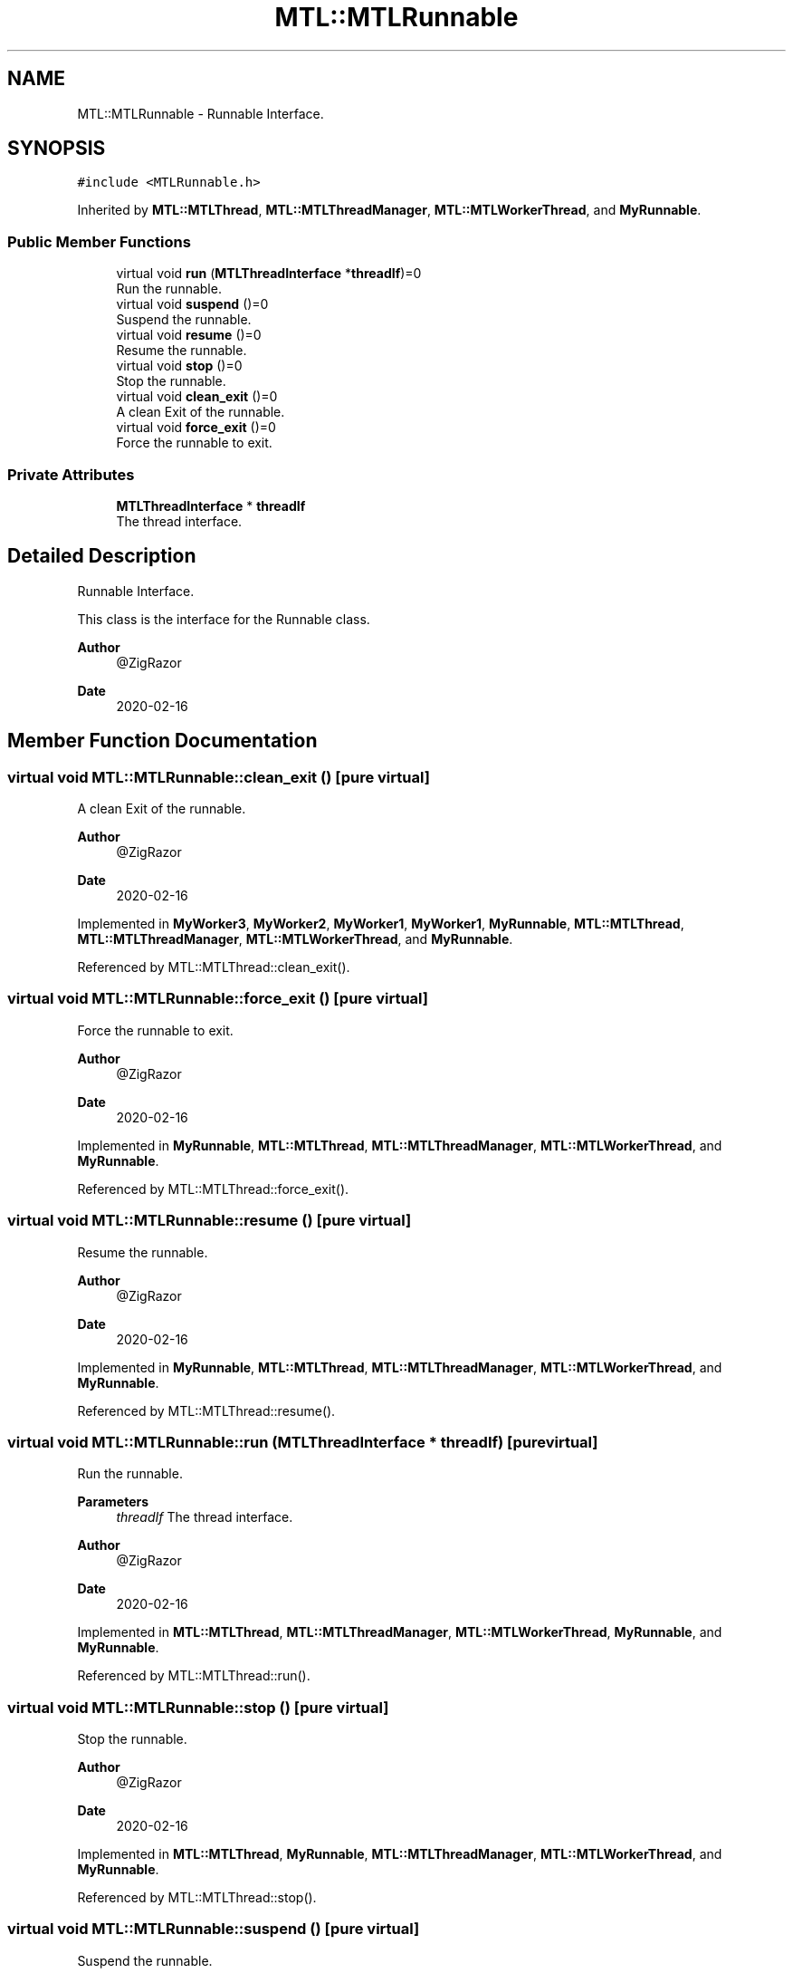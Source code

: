 .TH "MTL::MTLRunnable" 3 "Fri Feb 25 2022" "Version 0.0.1" "MTL" \" -*- nroff -*-
.ad l
.nh
.SH NAME
MTL::MTLRunnable \- Runnable Interface\&.  

.SH SYNOPSIS
.br
.PP
.PP
\fC#include <MTLRunnable\&.h>\fP
.PP
Inherited by \fBMTL::MTLThread\fP, \fBMTL::MTLThreadManager\fP, \fBMTL::MTLWorkerThread\fP, and \fBMyRunnable\fP\&.
.SS "Public Member Functions"

.in +1c
.ti -1c
.RI "virtual void \fBrun\fP (\fBMTLThreadInterface\fP *\fBthreadIf\fP)=0"
.br
.RI "Run the runnable\&. "
.ti -1c
.RI "virtual void \fBsuspend\fP ()=0"
.br
.RI "Suspend the runnable\&. "
.ti -1c
.RI "virtual void \fBresume\fP ()=0"
.br
.RI "Resume the runnable\&. "
.ti -1c
.RI "virtual void \fBstop\fP ()=0"
.br
.RI "Stop the runnable\&. "
.ti -1c
.RI "virtual void \fBclean_exit\fP ()=0"
.br
.RI "A clean Exit of the runnable\&. "
.ti -1c
.RI "virtual void \fBforce_exit\fP ()=0"
.br
.RI "Force the runnable to exit\&. "
.in -1c
.SS "Private Attributes"

.in +1c
.ti -1c
.RI "\fBMTLThreadInterface\fP * \fBthreadIf\fP"
.br
.RI "The thread interface\&. "
.in -1c
.SH "Detailed Description"
.PP 
Runnable Interface\&. 

This class is the interface for the Runnable class\&.
.PP
\fBAuthor\fP
.RS 4
@ZigRazor 
.RE
.PP
\fBDate\fP
.RS 4
2020-02-16 
.RE
.PP

.SH "Member Function Documentation"
.PP 
.SS "virtual void MTL::MTLRunnable::clean_exit ()\fC [pure virtual]\fP"

.PP
A clean Exit of the runnable\&. 
.PP
\fBAuthor\fP
.RS 4
@ZigRazor 
.RE
.PP
\fBDate\fP
.RS 4
2020-02-16 
.RE
.PP

.PP
Implemented in \fBMyWorker3\fP, \fBMyWorker2\fP, \fBMyWorker1\fP, \fBMyWorker1\fP, \fBMyRunnable\fP, \fBMTL::MTLThread\fP, \fBMTL::MTLThreadManager\fP, \fBMTL::MTLWorkerThread\fP, and \fBMyRunnable\fP\&.
.PP
Referenced by MTL::MTLThread::clean_exit()\&.
.SS "virtual void MTL::MTLRunnable::force_exit ()\fC [pure virtual]\fP"

.PP
Force the runnable to exit\&. 
.PP
\fBAuthor\fP
.RS 4
@ZigRazor 
.RE
.PP
\fBDate\fP
.RS 4
2020-02-16 
.RE
.PP

.PP
Implemented in \fBMyRunnable\fP, \fBMTL::MTLThread\fP, \fBMTL::MTLThreadManager\fP, \fBMTL::MTLWorkerThread\fP, and \fBMyRunnable\fP\&.
.PP
Referenced by MTL::MTLThread::force_exit()\&.
.SS "virtual void MTL::MTLRunnable::resume ()\fC [pure virtual]\fP"

.PP
Resume the runnable\&. 
.PP
\fBAuthor\fP
.RS 4
@ZigRazor 
.RE
.PP
\fBDate\fP
.RS 4
2020-02-16 
.RE
.PP

.PP
Implemented in \fBMyRunnable\fP, \fBMTL::MTLThread\fP, \fBMTL::MTLThreadManager\fP, \fBMTL::MTLWorkerThread\fP, and \fBMyRunnable\fP\&.
.PP
Referenced by MTL::MTLThread::resume()\&.
.SS "virtual void MTL::MTLRunnable::run (\fBMTLThreadInterface\fP * threadIf)\fC [pure virtual]\fP"

.PP
Run the runnable\&. 
.PP
\fBParameters\fP
.RS 4
\fIthreadIf\fP The thread interface\&.
.RE
.PP
\fBAuthor\fP
.RS 4
@ZigRazor 
.RE
.PP
\fBDate\fP
.RS 4
2020-02-16 
.RE
.PP

.PP
Implemented in \fBMTL::MTLThread\fP, \fBMTL::MTLThreadManager\fP, \fBMTL::MTLWorkerThread\fP, \fBMyRunnable\fP, and \fBMyRunnable\fP\&.
.PP
Referenced by MTL::MTLThread::run()\&.
.SS "virtual void MTL::MTLRunnable::stop ()\fC [pure virtual]\fP"

.PP
Stop the runnable\&. 
.PP
\fBAuthor\fP
.RS 4
@ZigRazor 
.RE
.PP
\fBDate\fP
.RS 4
2020-02-16 
.RE
.PP

.PP
Implemented in \fBMTL::MTLThread\fP, \fBMyRunnable\fP, \fBMTL::MTLThreadManager\fP, \fBMTL::MTLWorkerThread\fP, and \fBMyRunnable\fP\&.
.PP
Referenced by MTL::MTLThread::stop()\&.
.SS "virtual void MTL::MTLRunnable::suspend ()\fC [pure virtual]\fP"

.PP
Suspend the runnable\&. 
.PP
\fBAuthor\fP
.RS 4
@ZigRazor 
.RE
.PP
\fBDate\fP
.RS 4
2020-02-16 
.RE
.PP

.PP
Implemented in \fBMyRunnable\fP, \fBMTL::MTLThread\fP, \fBMTL::MTLThreadManager\fP, \fBMTL::MTLWorkerThread\fP, and \fBMyRunnable\fP\&.
.PP
Referenced by MTL::MTLThread::suspend()\&.
.SH "Field Documentation"
.PP 
.SS "\fBMTLThreadInterface\fP* MTL::MTLRunnable::threadIf\fC [private]\fP"

.PP
The thread interface\&. 

.SH "Author"
.PP 
Generated automatically by Doxygen for MTL from the source code\&.
